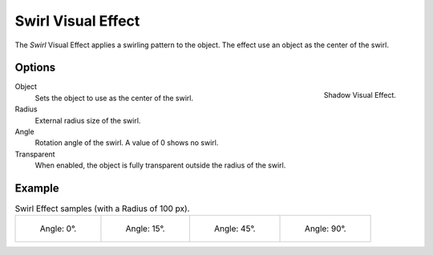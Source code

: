 .. _bpy.types.ShaderFxSwirl:

*******************
Swirl Visual Effect
*******************

The *Swirl* Visual Effect applies a swirling pattern to the object.
The effect use an object as the center of the swirl.


Options
=======

.. figure:: /images/grease-pencil_visual-effects_swirl_panel.png
   :align: right

   Shadow Visual Effect.

Object
   Sets the object to use as the center of the swirl.

Radius
   External radius size of the swirl.

Angle
   Rotation angle of the swirl. A value of 0 shows no swirl.

Transparent
   When enabled, the object is fully transparent outside the radius of the swirl.


Example
=======

.. list-table:: Swirl Effect samples (with a Radius of 100 px).

   * - .. figure:: /images/grease-pencil_visual-effects_swirl_angle-00.png
          :width: 200px

          Angle: 0°.

     - .. figure:: /images/grease-pencil_visual-effects_swirl_angle-15.png
          :width: 200px

          Angle: 15°.

     - .. figure:: /images/grease-pencil_visual-effects_swirl_angle-45.png
          :width: 200px

          Angle: 45°.

     - .. figure:: /images/grease-pencil_visual-effects_swirl_angle-90.png
          :width: 200px

          Angle: 90°.
